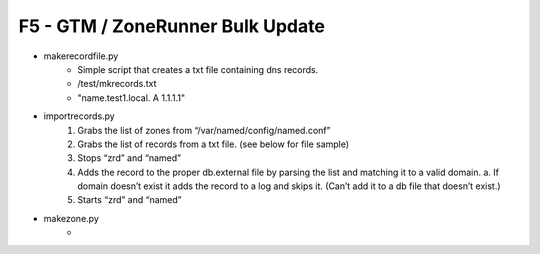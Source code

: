 F5 - GTM / ZoneRunner Bulk Update
=================================

- makerecordfile.py
   - Simple script that creates a txt file containing dns records.
   - /test/mkrecords.txt
   - "name.test1.local. A 1.1.1.1"

- importrecords.py
   1. Grabs the list of zones from “/var/named/config/named.conf”
   #. Grabs the list of records from a txt file. (see below for file sample)
   #. Stops “zrd” and “named”
   #. Adds the record to the proper db.external file by parsing the list and
      matching it to a valid domain.
      a.	If domain doesn’t exist it adds the record to a log and skips it.
      (Can’t add it to a db file that doesn’t exist.)
   #. Starts “zrd” and “named”

- makezone.py
   - 
